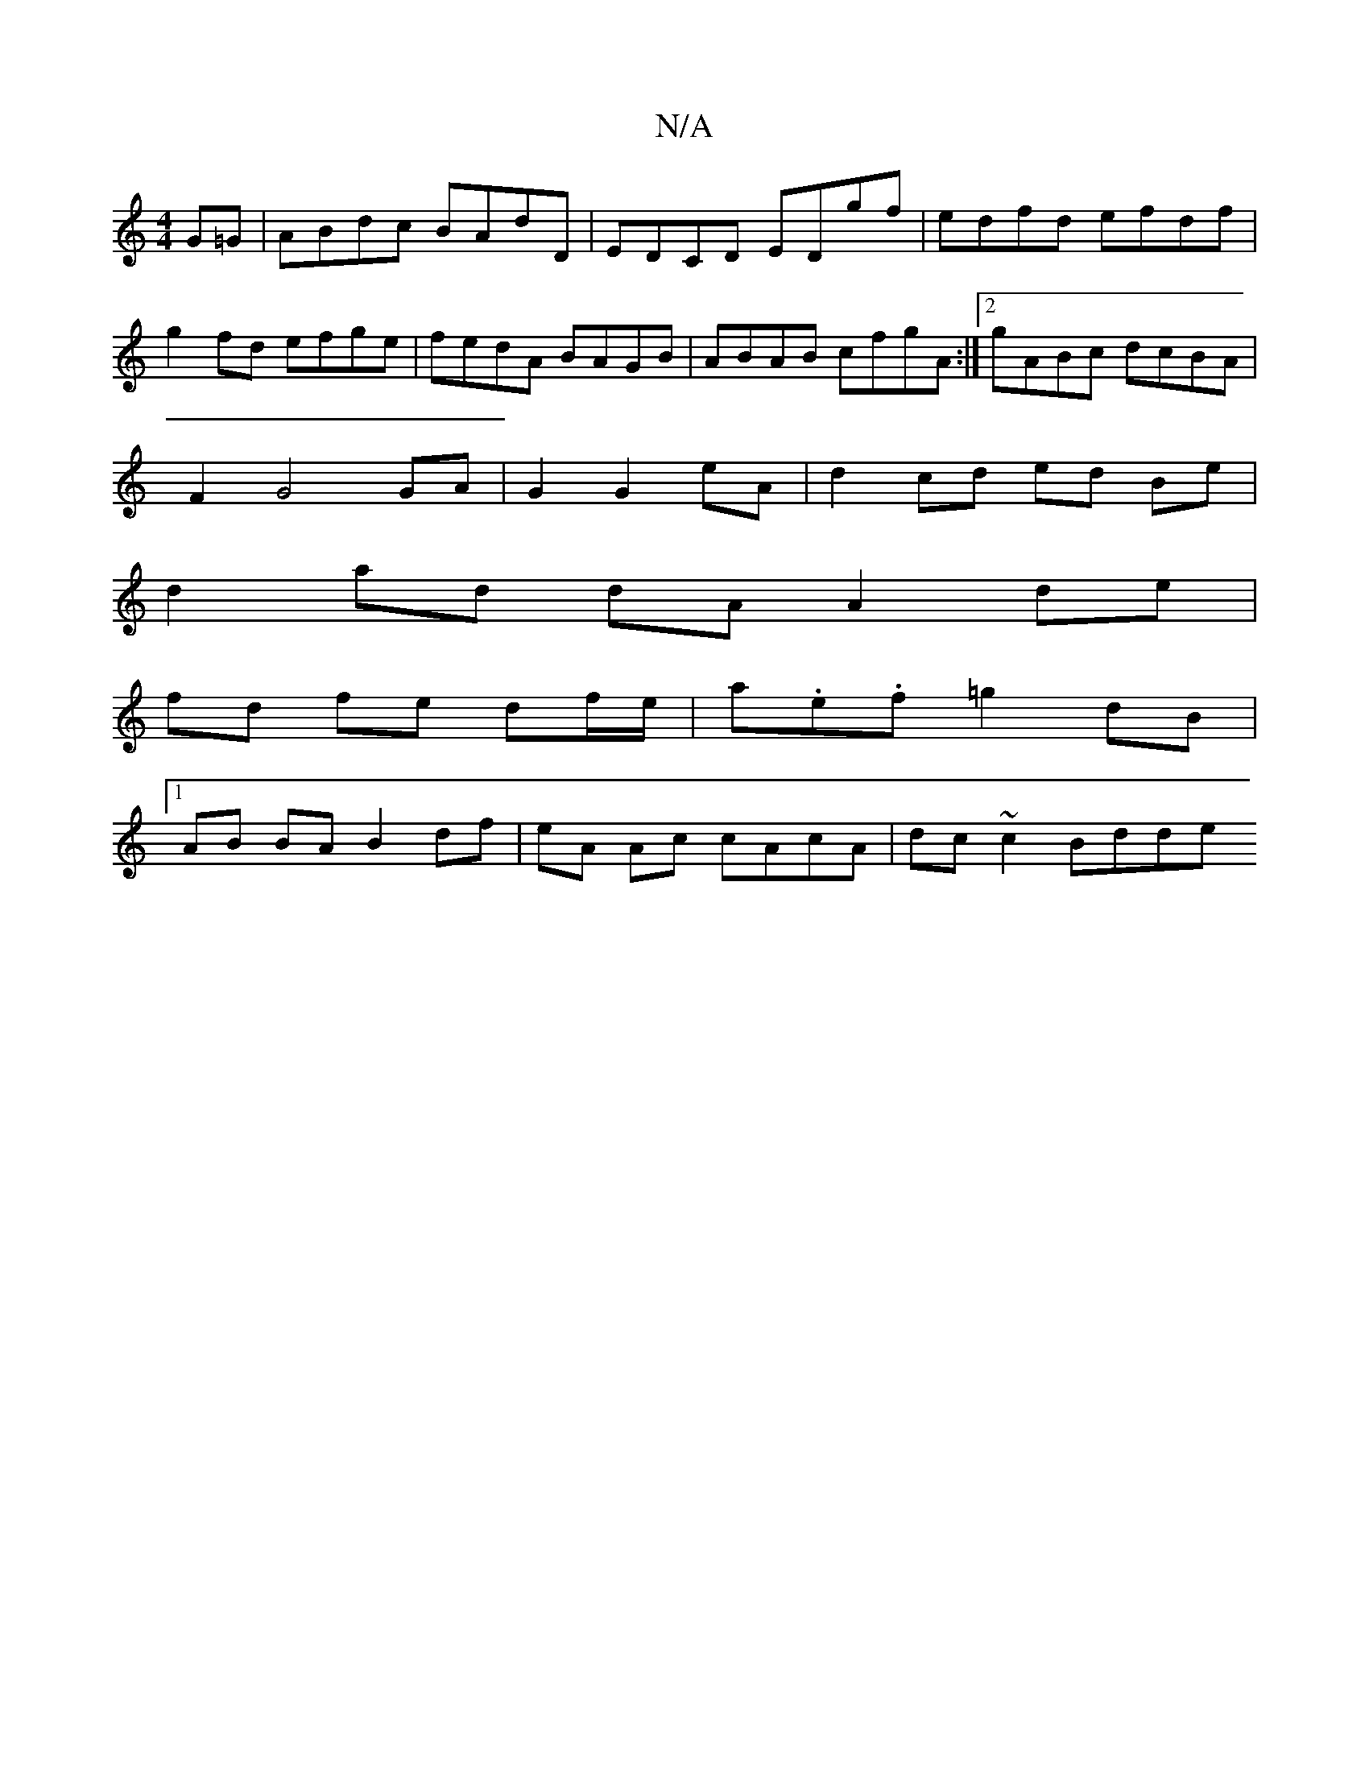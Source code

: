 X:1
T:N/A
M:4/4
R:N/A
K:Cmajor
G=G|ABdc BAdD|EDCD EDgf|edfd efdf|g2fd efge|fedA BAGB|ABAB cfgA:|2 gABc dcBA|
F2 G4 GA|G2 G2 eA | d2- cd ed Be |
d2 ad dA A2 de |
fd fe df/e/ | a.e.f =g2 dB |
[1 AB BA B2 df | eA Ac cAcA | dc~c2 Bdde 